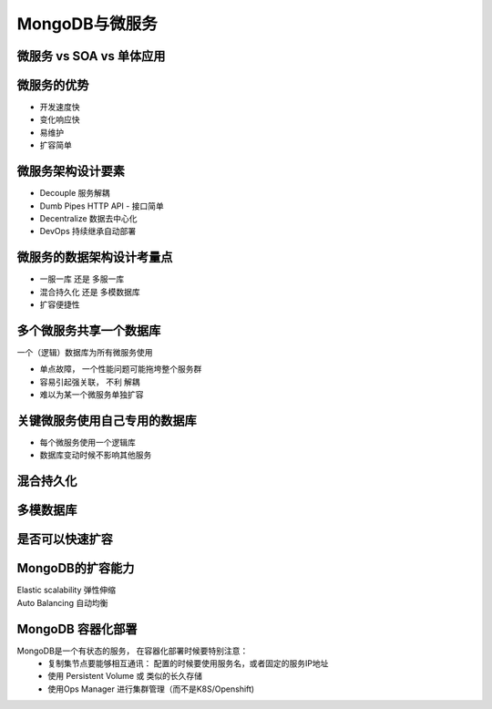 ===============================
MongoDB与微服务
===============================

微服务 vs SOA vs 单体应用
==================================

.. image:: ../../_static/mongodb/img/img_191.png
    :align: center


微服务的优势
===================

- 开发速度快
- 变化响应快
- 易维护
- 扩容简单


微服务架构设计要素
===========================

- Decouple 服务解耦
- Dumb Pipes  HTTP API - 接口简单
- Decentralize  数据去中心化
- DevOps  持续继承自动部署


微服务的数据架构设计考量点
============================

- 一服一库  还是 多服一库
- 混合持久化 还是 多模数据库
- 扩容便捷性

多个微服务共享一个数据库
===============================

.. image:: ../../_static/mongodb/img/img_192.png
    :align: center

一个（逻辑）数据库为所有微服务使用

- 单点故障， 一个性能问题可能拖垮整个服务群
- 容易引起强关联， 不利 解耦
- 难以为某一个微服务单独扩容

关键微服务使用自己专用的数据库
============================================

.. image:: ../../_static/mongodb/img/img_193.png
    :align: center

- 每个微服务使用一个逻辑库
- 数据库变动时候不影响其他服务


混合持久化
===================

.. image:: ../../_static/mongodb/img/img_194.png
    :align: center

多模数据库
=====================

.. image:: ../../_static/mongodb/img/img_195.png
    :align: center

是否可以快速扩容
======================

.. image:: ../../_static/mongodb/img/img_196.png
    :align: center

MongoDB的扩容能力
=========================

| Elastic scalability 弹性伸缩
| Auto Balancing      自动均衡


MongoDB 容器化部署
=========================

MongoDB是一个有状态的服务， 在容器化部署时候要特别注意：
    - 复制集节点要能够相互通讯： 配置的时候要使用服务名，或者固定的服务IP地址
    - 使用 Persistent Volume  或 类似的长久存储
    - 使用Ops Manager 进行集群管理（而不是K8S/Openshift)
